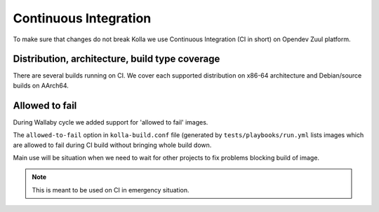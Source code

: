 ======================
Continuous Integration
======================

To make sure that changes do not break Kolla we use Continuous Integration (CI
in short) on Opendev Zuul platform.

Distribution, architecture, build type coverage
===============================================

There are several builds running on CI. We cover each supported distribution on
x86-64 architecture and Debian/source builds on AArch64.

Allowed to fail
===============

During Wallaby cycle we added support for 'allowed to fail' images.

The ``allowed-to-fail`` option in ``kolla-build.conf`` file (generated by
``tests/playbooks/run.yml`` lists images which are allowed to fail during CI
build without bringing whole build down.

Main use will be situation when we need to wait for other projects to fix
problems blocking build of image.

.. note::
    This is meant to be used on CI in emergency situation.
